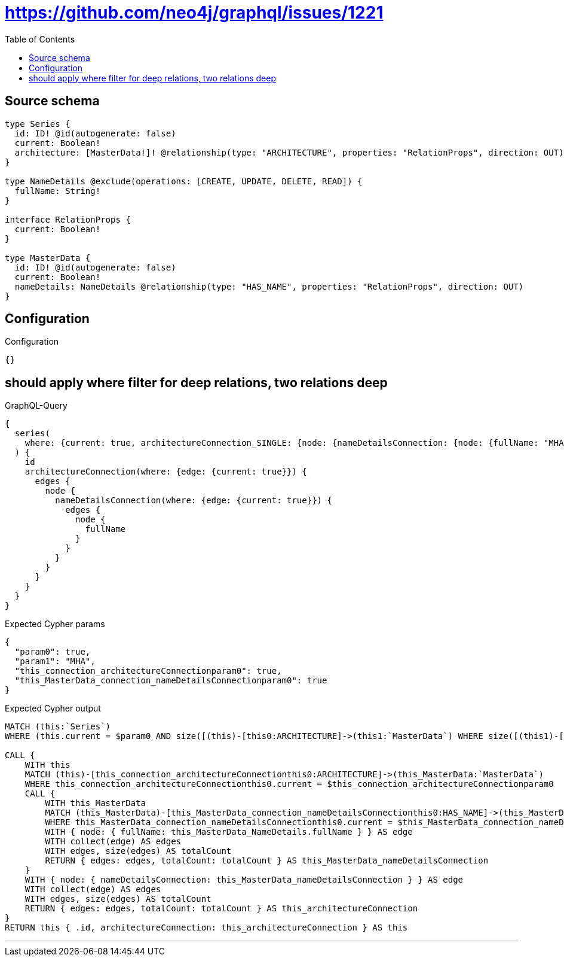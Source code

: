 :toc:

= https://github.com/neo4j/graphql/issues/1221

== Source schema

[source,graphql,schema=true]
----
type Series {
  id: ID! @id(autogenerate: false)
  current: Boolean!
  architecture: [MasterData!]! @relationship(type: "ARCHITECTURE", properties: "RelationProps", direction: OUT)
}

type NameDetails @exclude(operations: [CREATE, UPDATE, DELETE, READ]) {
  fullName: String!
}

interface RelationProps {
  current: Boolean!
}

type MasterData {
  id: ID! @id(autogenerate: false)
  current: Boolean!
  nameDetails: NameDetails @relationship(type: "HAS_NAME", properties: "RelationProps", direction: OUT)
}
----

== Configuration

.Configuration
[source,json,schema-config=true]
----
{}
----
== should apply where filter for deep relations, two relations deep

.GraphQL-Query
[source,graphql]
----
{
  series(
    where: {current: true, architectureConnection_SINGLE: {node: {nameDetailsConnection: {node: {fullName: "MHA"}}}}}
  ) {
    id
    architectureConnection(where: {edge: {current: true}}) {
      edges {
        node {
          nameDetailsConnection(where: {edge: {current: true}}) {
            edges {
              node {
                fullName
              }
            }
          }
        }
      }
    }
  }
}
----

.Expected Cypher params
[source,json]
----
{
  "param0": true,
  "param1": "MHA",
  "this_connection_architectureConnectionparam0": true,
  "this_MasterData_connection_nameDetailsConnectionparam0": true
}
----

.Expected Cypher output
[source,cypher]
----
MATCH (this:`Series`)
WHERE (this.current = $param0 AND size([(this)-[this0:ARCHITECTURE]->(this1:`MasterData`) WHERE size([(this1)-[this2:HAS_NAME]->(this3:`NameDetails`) WHERE this3.fullName = $param1 | 1]) = 1 | 1]) = 1)

CALL {
    WITH this
    MATCH (this)-[this_connection_architectureConnectionthis0:ARCHITECTURE]->(this_MasterData:`MasterData`)
    WHERE this_connection_architectureConnectionthis0.current = $this_connection_architectureConnectionparam0
    CALL {
        WITH this_MasterData
        MATCH (this_MasterData)-[this_MasterData_connection_nameDetailsConnectionthis0:HAS_NAME]->(this_MasterData_NameDetails:`NameDetails`)
        WHERE this_MasterData_connection_nameDetailsConnectionthis0.current = $this_MasterData_connection_nameDetailsConnectionparam0
        WITH { node: { fullName: this_MasterData_NameDetails.fullName } } AS edge
        WITH collect(edge) AS edges
        WITH edges, size(edges) AS totalCount
        RETURN { edges: edges, totalCount: totalCount } AS this_MasterData_nameDetailsConnection
    }
    WITH { node: { nameDetailsConnection: this_MasterData_nameDetailsConnection } } AS edge
    WITH collect(edge) AS edges
    WITH edges, size(edges) AS totalCount
    RETURN { edges: edges, totalCount: totalCount } AS this_architectureConnection
}
RETURN this { .id, architectureConnection: this_architectureConnection } AS this
----

'''

